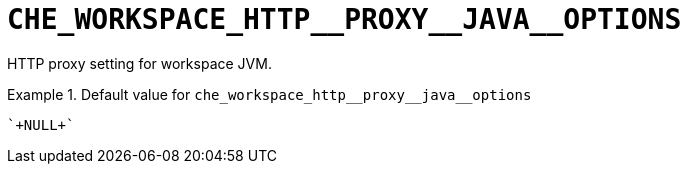 [id="che_workspace_http__proxy__java__options_{context}"]
= `+CHE_WORKSPACE_HTTP__PROXY__JAVA__OPTIONS+`

HTTP proxy setting for workspace JVM.


.Default value for `+che_workspace_http__proxy__java__options+`
====
----
`+NULL+`
----
====

